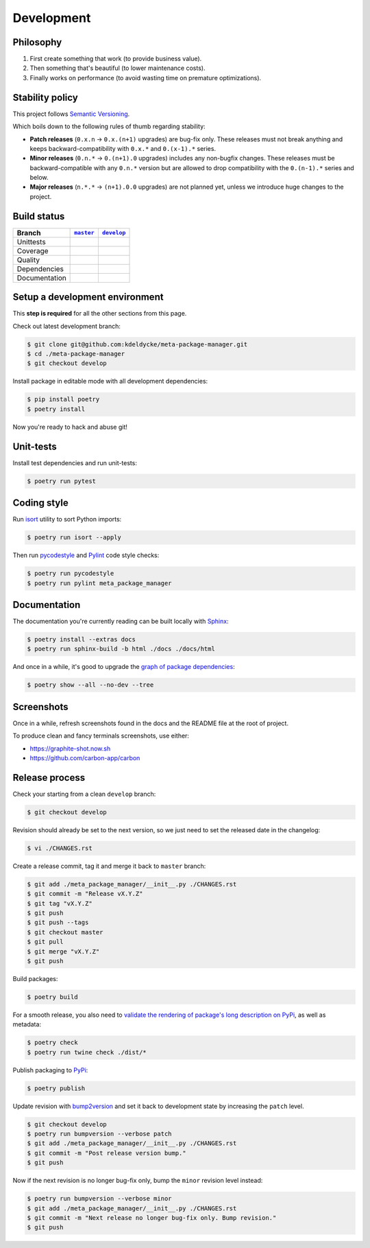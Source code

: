 Development
===========


Philosophy
----------

1. First create something that work (to provide business value).
2. Then something that's beautiful (to lower maintenance costs).
3. Finally works on performance (to avoid wasting time on premature
   optimizations).


Stability policy
----------------

This project follows `Semantic Versioning <https://semver.org/>`_.

Which boils down to the following rules of thumb regarding stability:

* **Patch releases** (``0.x.n`` → ``0.x.(n+1)`` upgrades) are bug-fix only.
  These releases must not break anything and keeps backward-compatibility with
  ``0.x.*`` and ``0.(x-1).*`` series.

* **Minor releases** (``0.n.*`` → ``0.(n+1).0`` upgrades) includes any
  non-bugfix changes. These releases must be backward-compatible with any
  ``0.n.*`` version but are allowed to drop compatibility with the
  ``0.(n-1).*`` series and below.

* **Major releases** (``n.*.*`` → ``(n+1).0.0`` upgrades) are not planned yet,
  unless we introduce huge changes to the project.


Build status
------------

==============  ==================  ===================
Branch          |master-branch|__   |develop-branch|__
==============  ==================  ===================
Unittests       |build-stable|      |build-dev|
Coverage        |coverage-stable|   |coverage-dev|
Quality         |quality-stable|    |quality-dev|
Dependencies    |deps-stable|       |deps-dev|
Documentation   |docs-stable|       |docs-dev|
==============  ==================  ===================

.. |master-branch| replace::
   ``master``
__ https://github.com/kdeldycke/meta-package-manager/tree/master
.. |develop-branch| replace::
   ``develop``
__ https://github.com/kdeldycke/meta-package-manager/tree/develop

.. |build-stable| image:: https://github.com/kdeldycke/meta-package-manager/workflows/Unittests/badge.svg?branch=master
    :target: https://github.com/kdeldycke/meta-package-manager/actions?query=workflow%3AUnittests+branch%3Amaster
    :alt: Unittests status
.. |build-dev| image:: https://github.com/kdeldycke/meta-package-manager/workflows/Unittests/badge.svg?branch=develop
    :target: https://github.com/kdeldycke/meta-package-manager/actions?query=workflow%3AUnittests+branch%3Adevelop
    :alt: Unittests status

.. |coverage-stable| image:: https://codecov.io/gh/kdeldycke/meta-package-manager/branch/master/graph/badge.svg
    :target: https://codecov.io/gh/kdeldycke/meta-package-manager/branch/master
    :alt: Coverage Status
.. |coverage-dev| image:: https://codecov.io/gh/kdeldycke/meta-package-manager/branch/develop/graph/badge.svg
    :target: https://codecov.io/gh/kdeldycke/meta-package-manager/branch/develop
    :alt: Coverage Status

.. |quality-stable| image:: https://scrutinizer-ci.com/g/kdeldycke/meta-package-manager/badges/quality-score.png?b=master
    :target: https://scrutinizer-ci.com/g/kdeldycke/meta-package-manager/?branch=master
    :alt: Code Quality
.. |quality-dev| image:: https://scrutinizer-ci.com/g/kdeldycke/meta-package-manager/badges/quality-score.png?b=develop
    :target: https://scrutinizer-ci.com/g/kdeldycke/meta-package-manager/?branch=develop
    :alt: Code Quality

.. |deps-stable| image:: https://requires.io/github/kdeldycke/meta-package-manager/requirements.svg?branch=master
    :target: https://requires.io/github/kdeldycke/meta-package-manager/requirements/?branch=master
    :alt: Requirements freshness
.. |deps-dev| image:: https://requires.io/github/kdeldycke/meta-package-manager/requirements.svg?branch=develop
    :target: https://requires.io/github/kdeldycke/meta-package-manager/requirements/?branch=develop
    :alt: Requirements freshness

.. |docs-stable| image:: https://readthedocs.org/projects/meta-package-manager/badge/?version=stable
    :target: https://meta-package-manager.readthedocs.io/en/stable/
    :alt: Documentation Status
.. |docs-dev| image:: https://readthedocs.org/projects/meta-package-manager/badge/?version=develop
    :target: https://meta-package-manager.readthedocs.io/en/develop/
    :alt: Documentation Status


Setup a development environment
-------------------------------

This **step is required** for all the other sections from this page.

Check out latest development branch:

.. code-block:: shell-session

    $ git clone git@github.com:kdeldycke/meta-package-manager.git
    $ cd ./meta-package-manager
    $ git checkout develop

Install package in editable mode with all development dependencies:

.. code-block:: shell-session

    $ pip install poetry
    $ poetry install

Now you're ready to hack and abuse git!


Unit-tests
----------

Install test dependencies and run unit-tests:

.. code-block:: shell-session

    $ poetry run pytest


Coding style
------------

Run `isort <https://github.com/timothycrosley/isort>`_ utility to sort Python
imports:

.. code-block:: shell-session

    $ poetry run isort --apply


Then run `pycodestyle <https://pycodestyle.readthedocs.io>`_ and `Pylint
<https://docs.pylint.org>`_ code style checks:

.. code-block:: shell-session

    $ poetry run pycodestyle
    $ poetry run pylint meta_package_manager


Documentation
-------------

The documentation you're currently reading can be built locally with `Sphinx
<https://www.sphinx-doc.org>`_:

.. code-block:: shell-session

    $ poetry install --extras docs
    $ poetry run sphinx-build -b html ./docs ./docs/html

And once in a while, it's good to upgrade the `graph of package dependencies
<./install.html#python-dependencies>`_:

.. code-block:: shell-session

    $ poetry show --all --no-dev --tree


Screenshots
-----------

Once in a while, refresh screenshots found in the docs and the README file at
the root of project.

To produce clean and fancy terminals screenshots, use either:

* https://graphite-shot.now.sh
* https://github.com/carbon-app/carbon


Release process
---------------

Check your starting from a clean ``develop`` branch:

.. code-block:: shell-session

    $ git checkout develop

Revision should already be set to the next version, so we just need to set the
released date in the changelog:

.. code-block:: shell-session

    $ vi ./CHANGES.rst

Create a release commit, tag it and merge it back to ``master`` branch:

.. code-block:: shell-session

    $ git add ./meta_package_manager/__init__.py ./CHANGES.rst
    $ git commit -m "Release vX.Y.Z"
    $ git tag "vX.Y.Z"
    $ git push
    $ git push --tags
    $ git checkout master
    $ git pull
    $ git merge "vX.Y.Z"
    $ git push

Build packages:

.. code-block:: shell-session

    $ poetry build

For a smooth release, you also need to `validate the rendering of package's
long description on PyPi
<https://packaging.python.org/guides/making-a-pypi-friendly-readme/#validating-restructuredtext-markup>`_,
as well as metadata:

.. code-block:: shell-session

    $ poetry check
    $ poetry run twine check ./dist/*

Publish packaging to `PyPi <https://pypi.python.org>`_:

.. code-block:: shell-session

    $ poetry publish

Update revision with `bump2version <https://github.com/c4urself/bump2version>`_
and set it back to development state by increasing the ``patch`` level.

.. code-block:: shell-session

    $ git checkout develop
    $ poetry run bumpversion --verbose patch
    $ git add ./meta_package_manager/__init__.py ./CHANGES.rst
    $ git commit -m "Post release version bump."
    $ git push

Now if the next revision is no longer bug-fix only, bump the ``minor``
revision level instead:

.. code-block:: shell-session

    $ poetry run bumpversion --verbose minor
    $ git add ./meta_package_manager/__init__.py ./CHANGES.rst
    $ git commit -m "Next release no longer bug-fix only. Bump revision."
    $ git push
